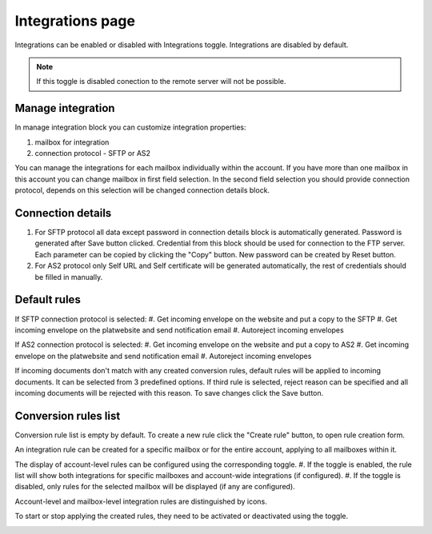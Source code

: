 =================
Integrations page
=================

Integrations can be enabled or disabled with Integrations toggle. Integrations are disabled by default.

.. image:: pic_integrationPage/integrationEnable.png
   :width: 1000
   :align: center

.. note:: If this toggle is disabled conection to the remote server will not be possible.

Manage integration
==================

In manage integration block you can customize integration properties:

#. mailbox for integration
#. connection protocol - SFTP or AS2

.. image:: pic_integrationPage/integrationManage.png
   :width: 1000
   :align: center

You can manage the integrations for each mailbox individually within the account. If you have more than one mailbox in this account you can change mailbox in first field selection. 
In the second field selection you should provide connection protocol, depends on this selection will be changed connection details block.

Connection details
==================

#. For SFTP protocol all data except password in connection details block is automatically generated. Password is generated after Save button clicked. Credential from this block should be used for connection to the FTP server. Each parameter can be copied by clicking the "Copy" button. New password can be created by Reset button.
#. For AS2 protocol only Self URL and Self certificate will be generated automatically, the rest of credentials should be filled in manually.

.. image:: pic_integrationPage/integrationAS2.png
   :width: 1000
   :align: center

Default rules
=============

If SFTP connection protocol is selected:
#. Get incoming envelope on the website and put a copy to the SFTP
#. Get incoming envelope on the platwebsite and send notification email
#. Autoreject incoming envelopes

If AS2 connection protocol is selected:
#. Get incoming envelope on the website and put a copy to AS2
#. Get incoming envelope on the platwebsite and send notification email
#. Autoreject incoming envelopes

If incoming documents don't match with any created conversion rules, default rules will be applied to incoming documents. It can be selected from 3 predefined options. If third rule is selected, reject reason can be specified and all incoming documents will be rejected with this reason.
To save changes click the Save button.

Conversion rules list
=====================

Conversion rule list is empty by default. 
To create a new rule click the "Create rule" button, to open rule creation form.  

.. image:: pic_integrationPage/integrationRuleCreation.png
   :width: 1000
   :align: center


An integration rule can be created for a specific mailbox or for the entire account, applying to all mailboxes within it.  

The display of account-level rules can be configured using the corresponding toggle.  
#. If the toggle is enabled, the rule list will show both integrations for specific mailboxes and account-wide integrations (if configured).  
#. If the toggle is disabled, only rules for the selected mailbox will be displayed (if any are configured).

Account-level and mailbox-level integration rules are distinguished by icons.

.. image:: pic_integrationPage/integrationRulesLevel.png
   :width: 1000
   :align: center

To start or stop applying the created rules, they need to be activated or deactivated using the toggle.

.. image:: pic_integrationPage/integrationRulesEnable.png
   :width: 1000
   :align: center